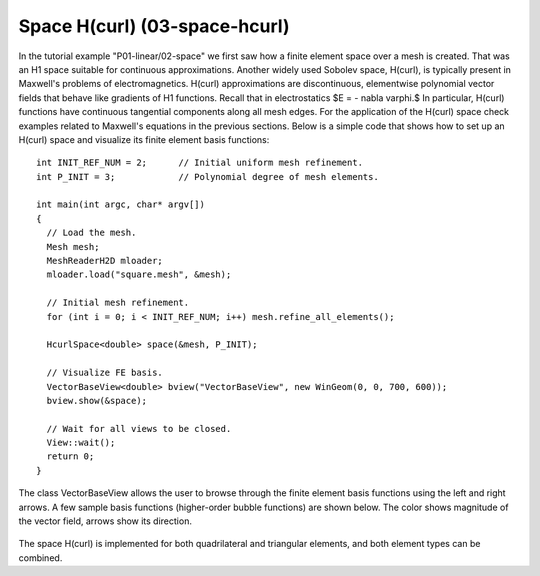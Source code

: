 Space H(curl) (03-space-hcurl)
------------------------------

In the tutorial example "P01-linear/02-space" we first saw how a finite element space over a mesh is created. That was an H1 space suitable for continuous approximations. Another widely used Sobolev space, H(curl), is typically present in Maxwell's problems of electromagnetics. H(curl) approximations are discontinuous, elementwise polynomial vector fields that behave like gradients of H1 functions. Recall that in electrostatics $E = - \nabla \varphi.$ In particular, H(curl) functions have continuous tangential components along all mesh edges. For the application of the H(curl) space check examples related to Maxwell's equations in the previous sections. Below is a simple code that shows how to set up an H(curl) space and visualize its finite element basis functions:

::

    int INIT_REF_NUM = 2;      // Initial uniform mesh refinement.
    int P_INIT = 3;            // Polynomial degree of mesh elements.

    int main(int argc, char* argv[])
    {
      // Load the mesh.
      Mesh mesh;
      MeshReaderH2D mloader;
      mloader.load("square.mesh", &mesh);

      // Initial mesh refinement.
      for (int i = 0; i < INIT_REF_NUM; i++) mesh.refine_all_elements();

      HcurlSpace<double> space(&mesh, P_INIT);

      // Visualize FE basis.
      VectorBaseView<double> bview("VectorBaseView", new WinGeom(0, 0, 700, 600));
      bview.show(&space);

      // Wait for all views to be closed.
      View::wait();
      return 0;
    }

The class VectorBaseView allows the user to browse through 
the finite element basis functions using the left and right 
arrows. A few 
sample basis functions (higher-order bubble functions) are 
shown below. The color shows magnitude of the vector field, 
arrows show its direction.

.. figure:: 03-space-hcurl/fn0.png
   :align: center
   :scale: 35% 
   :figclass: align-center
   :alt: Sample basis function

.. figure:: 03-space-hcurl/fn1.png
   :align: center
   :scale: 35% 
   :figclass: align-center
   :alt: Sample basis function

.. figure:: 03-space-hcurl/fn2.png
   :align: center
   :scale: 35% 
   :figclass: align-center
   :alt: Sample basis function

.. figure:: 03-space-hcurl/fn3.png
   :align: center
   :scale: 35% 
   :figclass: align-center
   :alt: Sample basis function

The space H(curl) is implemented for both quadrilateral and triangular 
elements, and both element types can be combined. 
